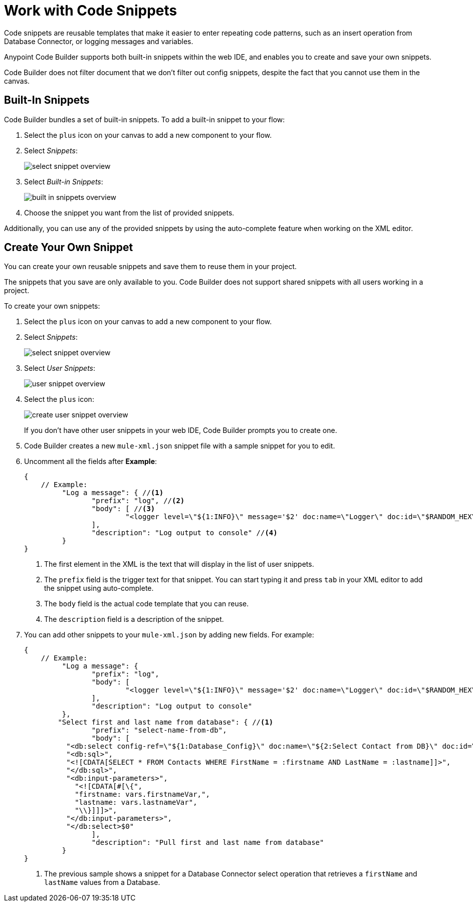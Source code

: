 = Work with Code Snippets

Code snippets are reusable templates that make it easier to enter repeating code patterns,  such as an insert operation from Database Connector, or logging messages and variables.

Anypoint Code Builder supports both built-in snippets within the web IDE, and enables you to create and save your own snippets.

Code Builder does not filter  document that we don't filter out config snippets, despite the fact that you cannot use them in the canvas.

== Built-In Snippets

Code Builder bundles a set of built-in snippets. To add a built-in snippet to your flow:

. Select the `plus` icon on your canvas to add a new component to your flow.
. Select _Snippets_:
+
image::select-snippet-overview.png[]
. Select _Built-in Snippets_:
+
image::built-in-snippets-overview.png[]
. Choose the snippet you want from the list of provided snippets.

Additionally, you can use any of the provided snippets by using the auto-complete feature when working on the XML editor.

== Create Your Own Snippet

You can create your own reusable snippets and save them to reuse them in your project.

The snippets that you save are only available to you. Code Builder does not support shared snippets with all users working in a project.

To create your own snippets:

. Select the `plus` icon on your canvas to add a new component to your flow.
. Select _Snippets_:
+
image::select-snippet-overview.png[]
. Select _User Snippets_:
+
image::user-snippet-overview.png[]
. Select the `plus` icon:
+
image::create-user-snippet-overview.png[]
+
If you don't have other user snippets in your web IDE, Code Builder prompts you to create one.
. Code Builder creates a new `mule-xml.json`  snippet file with a sample snippet for you to edit.
. Uncomment all the fields after *Example*:
+
[source,JSON]
--
{
    // Example:
	 "Log a message": { //<1>
	 	"prefix": "log", //<2>
	 	"body": [ //<3>
	 		"<logger level=\"${1:INFO}\" message='$2' doc:name=\"Logger\" doc:id=\"$RANDOM_HEX\" />$0",
	 	],
	 	"description": "Log output to console" //<4>
	 }
}
--
<1> The first element in the XML is the text that will display in the list of user snippets.
<2> The `prefix` field is the trigger text for that snippet. You can start typing it and press `tab` in your XML editor to add the snippet using auto-complete.
<3> The `body` field is the actual code template that you can reuse.
<4> The `description` field is a description of the snippet.
. You can add other snippets to your `mule-xml.json` by adding new fields. For example:
+
[source,JSON]
--
{
    // Example:
	 "Log a message": {
	 	"prefix": "log",
	 	"body": [
	 		"<logger level=\"${1:INFO}\" message='$2' doc:name=\"Logger\" doc:id=\"$RANDOM_HEX\" />$0",
	 	],
	 	"description": "Log output to console"
	 },
        "Select first and last name from database": { //<1>
		"prefix": "select-name-from-db",
		"body": [
          "<db:select config-ref=\"${1:Database_Config}\" doc:name=\"${2:Select Contact from DB}\" doc:id=\"$RANDOM_HEX\" >",
          "<db:sql>",
          "<![CDATA[SELECT * FROM Contacts WHERE FirstName = :firstname AND LastName = :lastname]]>",
          "</db:sql>",
          "<db:input-parameters>",
            "<![CDATA[#[\{",
            "firstname: vars.firstnameVar,",
            "lastname: vars.lastnameVar",
            "\\}]]]>",
          "</db:input-parameters>",
          "</db:select>$0"
		],
		"description": "Pull first and last name from database"
	 }
}
--
<1> The previous sample shows a snippet for a Database Connector select operation that retrieves a `firstName` and `lastName` values from a Database.


